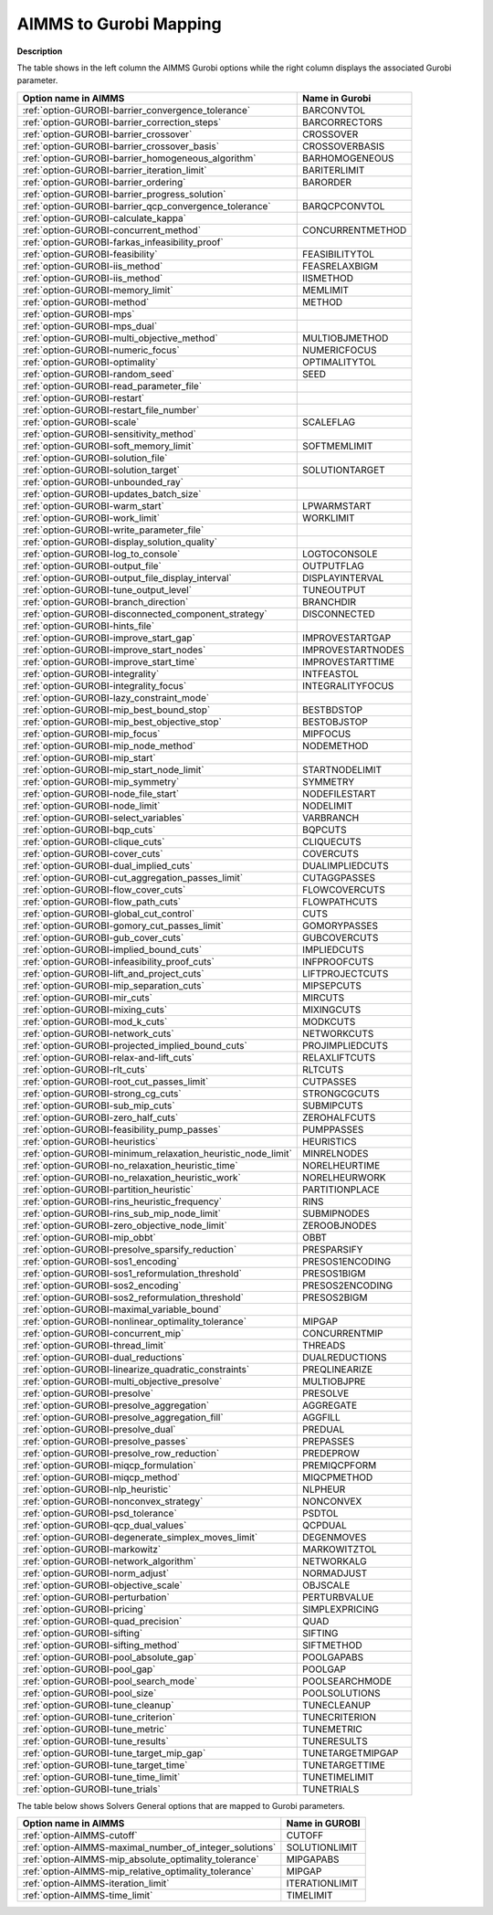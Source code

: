 

.. _AIMMS_to_GUROBI_Mapping:


AIMMS to Gurobi Mapping
============================

**Description** 

The table shows in the left column the AIMMS Gurobi options while the right column displays the associated Gurobi parameter.

.. list-table::

   * - **Option name in AIMMS** 
     - **Name in Gurobi** 
   * - :ref:`option-GUROBI-barrier_convergence_tolerance` 
     - BARCONVTOL
   * - :ref:`option-GUROBI-barrier_correction_steps` 
     - BARCORRECTORS
   * - :ref:`option-GUROBI-barrier_crossover` 
     - CROSSOVER
   * - :ref:`option-GUROBI-barrier_crossover_basis` 
     - CROSSOVERBASIS
   * - :ref:`option-GUROBI-barrier_homogeneous_algorithm` 
     - BARHOMOGENEOUS
   * - :ref:`option-GUROBI-barrier_iteration_limit` 
     - BARITERLIMIT
   * - :ref:`option-GUROBI-barrier_ordering` 
     - BARORDER
   * - :ref:`option-GUROBI-barrier_progress_solution` 
     - 
   * - :ref:`option-GUROBI-barrier_qcp_convergence_tolerance` 
     - BARQCPCONVTOL
   * - :ref:`option-GUROBI-calculate_kappa` 
     - 
   * - :ref:`option-GUROBI-concurrent_method` 
     - CONCURRENTMETHOD
   * - :ref:`option-GUROBI-farkas_infeasibility_proof`  
     - 
   * - :ref:`option-GUROBI-feasibility`  
     - FEASIBILITYTOL
   * - :ref:`option-GUROBI-iis_method` 
     - FEASRELAXBIGM
   * - :ref:`option-GUROBI-iis_method`  
     - IISMETHOD
   * - :ref:`option-GUROBI-memory_limit` 
     - MEMLIMIT
   * - :ref:`option-GUROBI-method`  
     - METHOD
   * - :ref:`option-GUROBI-mps`  
     - 
   * - :ref:`option-GUROBI-mps_dual` 
     - 
   * - :ref:`option-GUROBI-multi_objective_method`  
     - MULTIOBJMETHOD
   * - :ref:`option-GUROBI-numeric_focus`  
     - NUMERICFOCUS
   * - :ref:`option-GUROBI-optimality`  
     - OPTIMALITYTOL
   * - :ref:`option-GUROBI-random_seed`  
     - SEED
   * - :ref:`option-GUROBI-read_parameter_file`  
     - 
   * - :ref:`option-GUROBI-restart`  
     - 
   * - :ref:`option-GUROBI-restart_file_number` 
     - 
   * - :ref:`option-GUROBI-scale`  
     - SCALEFLAG
   * - :ref:`option-GUROBI-sensitivity_method`  
     - 
   * - :ref:`option-GUROBI-soft_memory_limit` 
     - SOFTMEMLIMIT
   * - :ref:`option-GUROBI-solution_file`  
     - 
   * - :ref:`option-GUROBI-solution_target`  
     - SOLUTIONTARGET
   * - :ref:`option-GUROBI-unbounded_ray`  
     - 
   * - :ref:`option-GUROBI-updates_batch_size`  
     - 
   * - :ref:`option-GUROBI-warm_start` 
     - LPWARMSTART
   * - :ref:`option-GUROBI-work_limit` 
     - WORKLIMIT
   * - :ref:`option-GUROBI-write_parameter_file` 
     - 
   * - :ref:`option-GUROBI-display_solution_quality`  
     - 
   * - :ref:`option-GUROBI-log_to_console`  
     - LOGTOCONSOLE
   * - :ref:`option-GUROBI-output_file`  
     - OUTPUTFLAG
   * - :ref:`option-GUROBI-output_file_display_interval`  
     - DISPLAYINTERVAL
   * - :ref:`option-GUROBI-tune_output_level`  
     - TUNEOUTPUT
   * - :ref:`option-GUROBI-branch_direction`  
     - BRANCHDIR
   * - :ref:`option-GUROBI-disconnected_component_strategy`  
     - DISCONNECTED
   * - :ref:`option-GUROBI-hints_file`  
     - 
   * - :ref:`option-GUROBI-improve_start_gap` 
     - IMPROVESTARTGAP
   * - :ref:`option-GUROBI-improve_start_nodes` 
     - IMPROVESTARTNODES
   * - :ref:`option-GUROBI-improve_start_time` 
     - IMPROVESTARTTIME
   * - :ref:`option-GUROBI-integrality`  
     - INTFEASTOL
   * - :ref:`option-GUROBI-integrality_focus`  
     - INTEGRALITYFOCUS
   * - :ref:`option-GUROBI-lazy_constraint_mode`  
     - 
   * - :ref:`option-GUROBI-mip_best_bound_stop`  
     - BESTBDSTOP
   * - :ref:`option-GUROBI-mip_best_objective_stop`  
     - BESTOBJSTOP
   * - :ref:`option-GUROBI-mip_focus`  
     - MIPFOCUS
   * - :ref:`option-GUROBI-mip_node_method`  
     - NODEMETHOD
   * - :ref:`option-GUROBI-mip_start`  
     - 
   * - :ref:`option-GUROBI-mip_start_node_limit`  
     - STARTNODELIMIT
   * - :ref:`option-GUROBI-mip_symmetry`  
     - SYMMETRY
   * - :ref:`option-GUROBI-node_file_start`  
     - NODEFILESTART
   * - :ref:`option-GUROBI-node_limit`  
     - NODELIMIT
   * - :ref:`option-GUROBI-select_variables`  
     - VARBRANCH
   * - :ref:`option-GUROBI-bqp_cuts` 
     - BQPCUTS
   * - :ref:`option-GUROBI-clique_cuts`  
     - CLIQUECUTS
   * - :ref:`option-GUROBI-cover_cuts` 
     - COVERCUTS
   * - :ref:`option-GUROBI-dual_implied_cuts` 
     - DUALIMPLIEDCUTS
   * - :ref:`option-GUROBI-cut_aggregation_passes_limit` 
     - CUTAGGPASSES
   * - :ref:`option-GUROBI-flow_cover_cuts` 
     - FLOWCOVERCUTS
   * - :ref:`option-GUROBI-flow_path_cuts` 
     - FLOWPATHCUTS
   * - :ref:`option-GUROBI-global_cut_control`  
     - CUTS
   * - :ref:`option-GUROBI-gomory_cut_passes_limit` 
     - GOMORYPASSES
   * - :ref:`option-GUROBI-gub_cover_cuts` 
     - GUBCOVERCUTS
   * - :ref:`option-GUROBI-implied_bound_cuts` 
     - IMPLIEDCUTS
   * - :ref:`option-GUROBI-infeasibility_proof_cuts` 
     - INFPROOFCUTS
   * - :ref:`option-GUROBI-lift_and_project_cuts`  
     - LIFTPROJECTCUTS
   * - :ref:`option-GUROBI-mip_separation_cuts`  
     - MIPSEPCUTS
   * - :ref:`option-GUROBI-mir_cuts`  
     - MIRCUTS
   * - :ref:`option-GUROBI-mixing_cuts`  
     - MIXINGCUTS
   * - :ref:`option-GUROBI-mod_k_cuts`  
     - MODKCUTS
   * - :ref:`option-GUROBI-network_cuts`  
     - NETWORKCUTS
   * - :ref:`option-GUROBI-projected_implied_bound_cuts` 
     - PROJIMPLIEDCUTS
   * - :ref:`option-GUROBI-relax-and-lift_cuts`  
     - RELAXLIFTCUTS
   * - :ref:`option-GUROBI-rlt_cuts` 
     - RLTCUTS
   * - :ref:`option-GUROBI-root_cut_passes_limit` 
     - CUTPASSES
   * - :ref:`option-GUROBI-strong_cg_cuts`  
     - STRONGCGCUTS
   * - :ref:`option-GUROBI-sub_mip_cuts`  
     - SUBMIPCUTS
   * - :ref:`option-GUROBI-zero_half_cuts`  
     - ZEROHALFCUTS
   * - :ref:`option-GUROBI-feasibility_pump_passes` 
     - PUMPPASSES
   * - :ref:`option-GUROBI-heuristics`  
     - HEURISTICS
   * - :ref:`option-GUROBI-minimum_relaxation_heuristic_node_limit` 
     - MINRELNODES
   * - :ref:`option-GUROBI-no_relaxation_heuristic_time` 
     - NORELHEURTIME
   * - :ref:`option-GUROBI-no_relaxation_heuristic_work` 
     - NORELHEURWORK
   * - :ref:`option-GUROBI-partition_heuristic`  
     - PARTITIONPLACE
   * - :ref:`option-GUROBI-rins_heuristic_frequency`  
     - RINS
   * - :ref:`option-GUROBI-rins_sub_mip_node_limit`  
     - SUBMIPNODES
   * - :ref:`option-GUROBI-zero_objective_node_limit` 
     - ZEROOBJNODES
   * - :ref:`option-GUROBI-mip_obbt` 
     - OBBT
   * - :ref:`option-GUROBI-presolve_sparsify_reduction` 
     - PRESPARSIFY
   * - :ref:`option-GUROBI-sos1_encoding` 
     - PRESOS1ENCODING
   * - :ref:`option-GUROBI-sos1_reformulation_threshold` 
     - PRESOS1BIGM
   * - :ref:`option-GUROBI-sos2_encoding` 
     - PRESOS2ENCODING
   * - :ref:`option-GUROBI-sos2_reformulation_threshold` 
     - PRESOS2BIGM
   * - :ref:`option-GUROBI-maximal_variable_bound` 
     - 
   * - :ref:`option-GUROBI-nonlinear_optimality_tolerance` 
     - MIPGAP
   * - :ref:`option-GUROBI-concurrent_mip` 
     - CONCURRENTMIP
   * - :ref:`option-GUROBI-thread_limit` 
     - THREADS
   * - :ref:`option-GUROBI-dual_reductions` 
     - DUALREDUCTIONS
   * - :ref:`option-GUROBI-linearize_quadratic_constraints` 
     - PREQLINEARIZE
   * - :ref:`option-GUROBI-multi_objective_presolve`  
     - MULTIOBJPRE
   * - :ref:`option-GUROBI-presolve` 
     - PRESOLVE
   * - :ref:`option-GUROBI-presolve_aggregation`  
     - AGGREGATE
   * - :ref:`option-GUROBI-presolve_aggregation_fill`  
     - AGGFILL
   * - :ref:`option-GUROBI-presolve_dual` 
     - PREDUAL
   * - :ref:`option-GUROBI-presolve_passes` 
     - PREPASSES
   * - :ref:`option-GUROBI-presolve_row_reduction` 
     - PREDEPROW
   * - :ref:`option-GUROBI-miqcp_formulation` 
     - PREMIQCPFORM
   * - :ref:`option-GUROBI-miqcp_method` 
     - MIQCPMETHOD
   * - :ref:`option-GUROBI-nlp_heuristic` 
     - NLPHEUR
   * - :ref:`option-GUROBI-nonconvex_strategy` 
     - NONCONVEX
   * - :ref:`option-GUROBI-psd_tolerance` 
     - PSDTOL
   * - :ref:`option-GUROBI-qcp_dual_values` 
     - QCPDUAL
   * - :ref:`option-GUROBI-degenerate_simplex_moves_limit` 
     - DEGENMOVES
   * - :ref:`option-GUROBI-markowitz` 
     - MARKOWITZTOL	
   * - :ref:`option-GUROBI-network_algorithm` 
     - NETWORKALG
   * - :ref:`option-GUROBI-norm_adjust` 
     - NORMADJUST
   * - :ref:`option-GUROBI-objective_scale` 
     - OBJSCALE
   * - :ref:`option-GUROBI-perturbation` 
     - PERTURBVALUE
   * - :ref:`option-GUROBI-pricing`  
     - SIMPLEXPRICING
   * - :ref:`option-GUROBI-quad_precision`  
     - QUAD
   * - :ref:`option-GUROBI-sifting` 
     - SIFTING
   * - :ref:`option-GUROBI-sifting_method` 
     - SIFTMETHOD
   * - :ref:`option-GUROBI-pool_absolute_gap` 
     - POOLGAPABS
   * - :ref:`option-GUROBI-pool_gap` 
     - POOLGAP
   * - :ref:`option-GUROBI-pool_search_mode` 
     - POOLSEARCHMODE
   * - :ref:`option-GUROBI-pool_size` 
     - POOLSOLUTIONS
   * - :ref:`option-GUROBI-tune_cleanup` 
     - TUNECLEANUP
   * - :ref:`option-GUROBI-tune_criterion` 
     - TUNECRITERION
   * - :ref:`option-GUROBI-tune_metric` 
     - TUNEMETRIC
   * - :ref:`option-GUROBI-tune_results` 
     - TUNERESULTS
   * - :ref:`option-GUROBI-tune_target_mip_gap` 
     - TUNETARGETMIPGAP
   * - :ref:`option-GUROBI-tune_target_time` 
     - TUNETARGETTIME
   * - :ref:`option-GUROBI-tune_time_limit` 
     - TUNETIMELIMIT
   * - :ref:`option-GUROBI-tune_trials`  
     - TUNETRIALS


The table below shows Solvers General options that are mapped to Gurobi parameters.

.. list-table::

   * - **Option name in AIMMS** 
     - **Name in GUROBI** 
   * - :ref:`option-AIMMS-cutoff` 
     - CUTOFF
   * - :ref:`option-AIMMS-maximal_number_of_integer_solutions` 
     - SOLUTIONLIMIT
   * - :ref:`option-AIMMS-mip_absolute_optimality_tolerance` 
     - MIPGAPABS
   * - :ref:`option-AIMMS-mip_relative_optimality_tolerance` 
     - MIPGAP
   * - :ref:`option-AIMMS-iteration_limit` 
     - ITERATIONLIMIT
   * - :ref:`option-AIMMS-time_limit` 
     - TIMELIMIT


